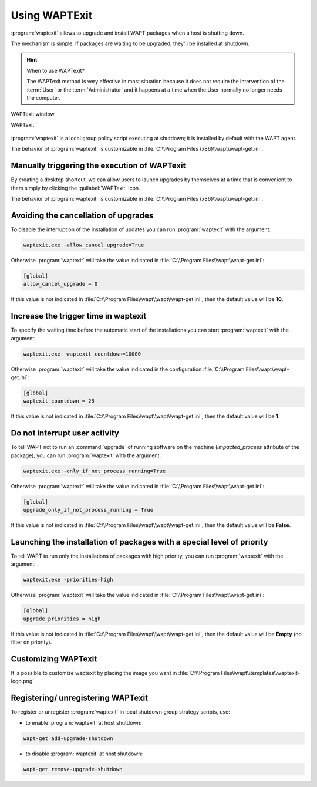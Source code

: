 .. Reminder for header structure :
   Niveau 1 : ====================
   Niveau 2 : --------------------
   Niveau 3 : ++++++++++++++++++++
   Niveau 4 : """"""""""""""""""""
   Niveau 5 : ^^^^^^^^^^^^^^^^^^^^

.. meta::
   :description: Using WAPTExit
   :keywords: WAPT, shutdown, shutting down, documentation

.. _waptexit:

Using WAPTExit
==============

:program:`waptexit` allows to upgrade and install WAPT packages
when a host is shutting down.

The mechanism is simple. If packages are waiting to be upgraded,
they'll be installed at shutdown.

.. hint::

  When to use WAPTexit?

  The WAPTexit method is very effective in most situation because it does
  not require the intervention of the :term:`User` or the :term:`Administrator`
  and it happens at a time when the User normally no longer needs the computer.

.. figure:: waptexit.png
  :align: center
  :alt: WAPTexit window

  WAPTexit window

  WAPTexit

.. raw:: html

  <iframe width="560" height="315" src="https://www.youtube.com/embed/vjFgpxrWESk?rel=0&amp;showinfo=0" frameborder="0" allowfullscreen></iframe>

:program:`waptexit` is a local group policy script executing at shutdown;
it is installed by default with the WAPT agent.

The behavior of :program:`waptexit` is customizable in
:file:`C:\\Program Files (x86)\\wapt\\wapt-get.ini`.

Manually triggering the execution of WAPTexit
---------------------------------------------

By creating a desktop shortcut, we can allow users to launch upgrades
by themselves at a time that is convenient to them simply by clicking
the :guilabel:`WAPTexit` icon.

The behavior of :program:`waptexit` is customizable in
:file:`C:\\Program Files (x86)\\wapt\\wapt-get.ini`.

Avoiding the cancellation of upgrades
-------------------------------------

To disable the interruption of the installation of updates you can
run :program:`waptexit` with the argument:

.. code-block:: bash

  waptexit.exe -allow_cancel_upgrade=True

Otherwise :program:`waptexit` will take the value indicated in
:file:`C:\\Program Files\\wapt\\wapt-get.ini`:

.. code-block:: ini

   [global]
   allow_cancel_upgrade = 0

If this value is not indicated in
:file:`C:\\Program Files\\wapt\\wapt\\wapt-get.ini`,
then the default value will be **10**.

Increase the trigger time in waptexit
-------------------------------------

To specify the waiting time before the automatic start of the installations
you can start :program:`waptexit` with the argument:

.. code-block:: bash

  waptexit.exe -waptexit_countdown=10000

Otherwise :program:`waptexit` will take the value indicated
in the configuration :file:`C:\\Program Files\\wapt\\wapt-get.ini`:

.. code-block:: ini

   [global]
   waptexit_countdown = 25

If this value is not indicated in
:file:`C:\\Program Files\\wapt\\wapt\\wapt-get.ini`,
then the default value will be **1**.

Do not interrupt user activity
------------------------------

To tell WAPT not to run an :command:`upgrade` of running software
on the machine (*impacted_process* attribute of the package), you can run
:program:`waptexit` with the argument:

.. code-block:: bat

  waptexit.exe -only_if_not_process_running=True

Otherwise :program:`waptexit` will take the value indicated in
:file:`C:\\Program Files\\wapt\\wapt-get.ini`:

.. code-block:: ini

   [global]
   upgrade_only_if_not_process_running = True

If this value is not indicated in
:file:`C:\\Program Files\\wapt\\wapt\\wapt-get.ini`,
then the default value will be **False**.

Launching the installation of packages with a special level of priority
-----------------------------------------------------------------------

To tell WAPT to run only the installations of packages with high priority,
you can run :program:`waptexit` with the argument:

.. code-block:: bat

  waptexit.exe -priorities=high

Otherwise :program:`waptexit` will take the value indicated in
:file:`C:\\Program Files\\wapt\\wapt-get.ini`:

.. code-block:: ini

   [global]
   upgrade_priorities = high

If this value is not indicated in
:file:`C:\\Program Files\\wapt\\wapt\\wapt-get.ini`, then the default value
will be **Empty** (no filter on priority).

Customizing WAPTexit
--------------------

It is possible to customize waptexit by placing the image you want
in :file:`C:\\Program Files\\wapt\\templates\\waptexit-logo.png`.

Registering/ unregistering WAPTexit
-----------------------------------

To register or unregister :program:`waptexit` in local shutdown group strategy
scripts, use:

* to enable :program:`waptexit` at host shutdown:

.. code-block:: bash

   wapt-get add-upgrade-shutdown

* to disable :program:`waptexit` at host shutdown:

.. code-block:: bash

   wapt-get remove-upgrade-shutdown
